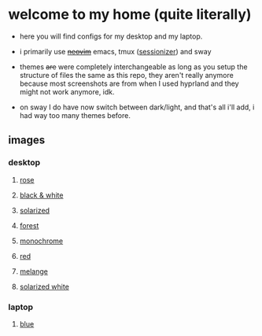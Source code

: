* welcome to my home (quite literally)

- here you will find configs for my desktop and my laptop.

- i primarily use +[[https://github.com/jabuxas/nvim.config][neovim]]+ emacs, tmux ([[https://github.com/jrmoulton/tmux-sessionizer][sessionizer]]) and sway

- themes +are+ were completely interchangeable as long as you setup the structure of files the same as this repo, they aren't really anymore because most screenshots are from when I used hyprland and they might not work anymore, idk.

- on sway I do have now switch between dark/light, and that's all i'll add, i had way too many themes before.

** images

*** desktop

**** _rose_

[[file:images/20250320-141054.png]]
[[file:images/20250320-141126.png]]

**** _black & white_

[[file:images/20250320-144052.png]]
[[file:images/20250320-144134.png]]
**** _solarized_

[[file:images/20250320-141326.png]]
[[file:images/20250320-144224.png]]

**** _forest_

[[file:images/20250320-144316.png]]
[[file:images/20250320-144345.png]]

**** _monochrome_

[[file:images/20250320-141548.png]]
[[file:images/20250320-144413.png]]

**** _red_

[[file:images/20250320-141604.png]]
[[file:images/20250320-141617.png]]

**** _melange_

[[file:images/20250320-141626.png]]
[[file:images/20250320-144438.png]]

**** _solarized white_

[[file:images/20250320-141647.png]]
[[file:images/20250320-141652.png]]

*** laptop

**** _blue_

[[file:images/20250320-141656.png]]
[[file:images/20250320-141701.png]]
